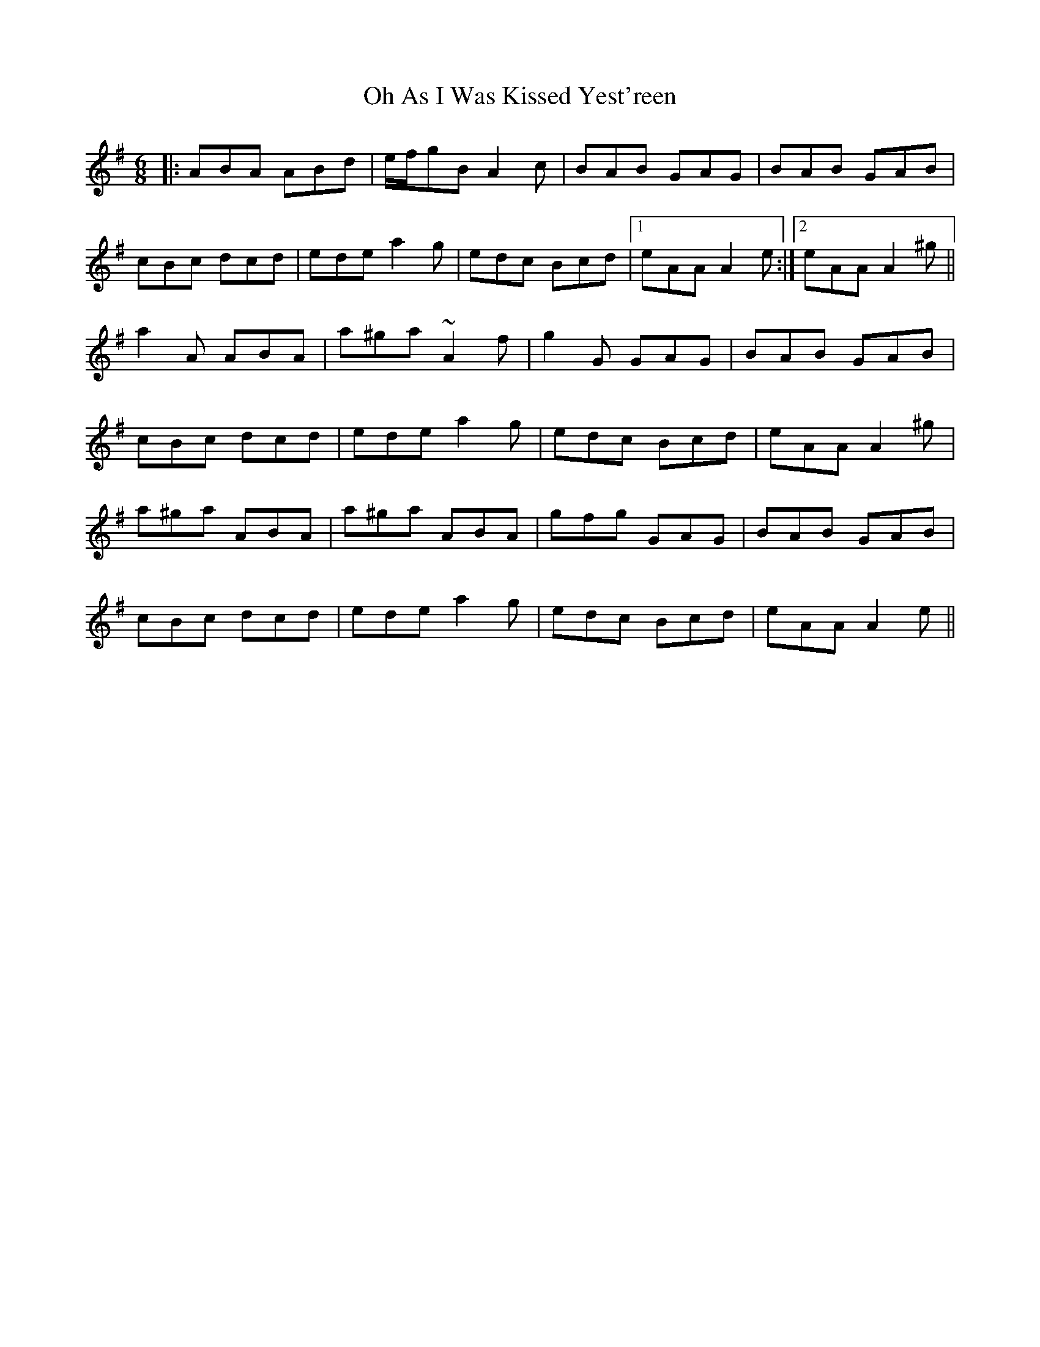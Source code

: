 X: 30062
T: Oh As I Was Kissed Yest'reen
R: jig
M: 6/8
K: Adorian
|:ABA ABd|e/f/gB A2c|BAB GAG|BAB GAB|
cBc dcd|ede a2g|edc Bcd|1 eAA A2e:|2 eAA A2^g||
a2A ABA|a^ga ~A2f|g2G GAG|BAB GAB|
cBc dcd|ede a2g|edc Bcd|eAA A2^g|
a^ga ABA|a^ga ABA|gfg GAG|BAB GAB|
cBc dcd|ede a2g|edc Bcd|eAA A2e||

